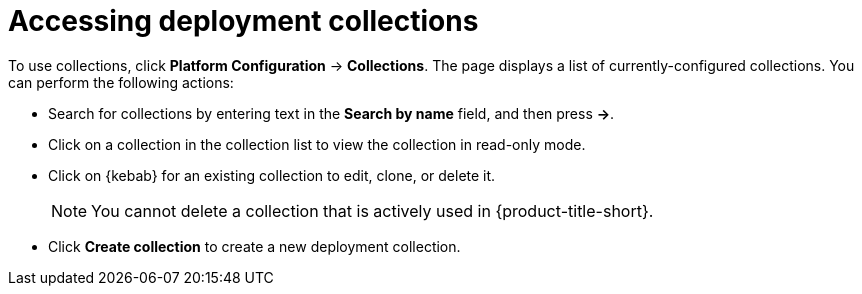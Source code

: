 // Module included in the following assemblies:
//
// * operating/create-use-collections.adoc
:_content-type: PROCEDURE
[id="access-object-collections_{context}"]
= Accessing deployment collections

To use collections, click *Platform Configuration* -> *Collections*. The page displays a list of currently-configured collections. You can perform the following actions:

* Search for collections by entering text in the *Search by name* field, and then press *->*. 
* Click on a collection in the collection list to view the collection in read-only mode.
* Click on {kebab} for an existing collection to edit, clone, or delete it.
+
[NOTE]
====
You cannot delete a collection that is actively used in {product-title-short}.
====
* Click *Create collection* to create a new deployment collection.
